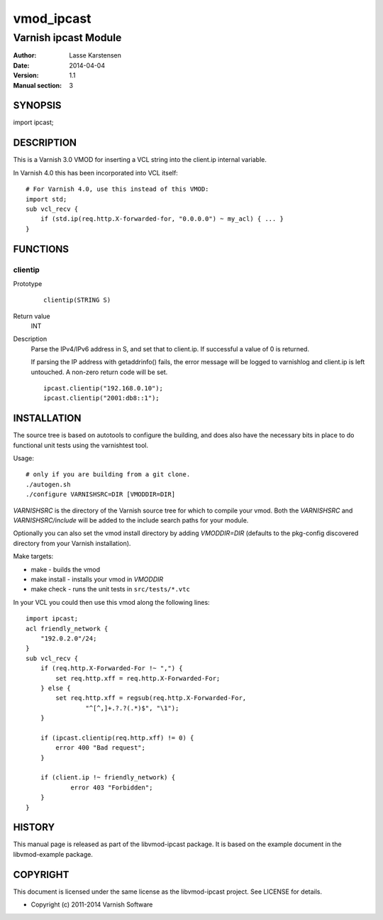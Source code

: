 ============
vmod_ipcast
============

----------------------
Varnish ipcast Module
----------------------

:Author: Lasse Karstensen
:Date: 2014-04-04
:Version: 1.1
:Manual section: 3

SYNOPSIS
========

import ipcast;

DESCRIPTION
===========

This is a Varnish 3.0 VMOD for inserting a VCL string into
the client.ip internal variable.

In Varnish 4.0 this has been incorporated into VCL itself::

    # For Varnish 4.0, use this instead of this VMOD:
    import std;
    sub vcl_recv {
        if (std.ip(req.http.X-forwarded-for, "0.0.0.0") ~ my_acl) { ... }
    }


FUNCTIONS
=========

clientip
--------

Prototype
        ::

                clientip(STRING S)
Return value
	INT

Description
	Parse the IPv4/IPv6 address in S, and set that to client.ip. If
	successful a value of 0 is returned.

	If parsing the IP address with getaddrinfo() fails, the error
	message will be logged to varnishlog and client.ip is left untouched.
	A non-zero return code will be set.


        ::

                ipcast.clientip("192.168.0.10");
                ipcast.clientip("2001:db8::1");

INSTALLATION
============

The source tree is based on autotools to configure the building, and
does also have the necessary bits in place to do functional unit tests
using the varnishtest tool.

Usage::

 # only if you are building from a git clone.
 ./autogen.sh
 ./configure VARNISHSRC=DIR [VMODDIR=DIR]

`VARNISHSRC` is the directory of the Varnish source tree for which to
compile your vmod. Both the `VARNISHSRC` and `VARNISHSRC/include`
will be added to the include search paths for your module.

Optionally you can also set the vmod install directory by adding
`VMODDIR=DIR` (defaults to the pkg-config discovered directory from your
Varnish installation).

Make targets:

* make - builds the vmod
* make install - installs your vmod in `VMODDIR`
* make check - runs the unit tests in ``src/tests/*.vtc``

In your VCL you could then use this vmod along the following lines::

        import ipcast;
        acl friendly_network {
            "192.0.2.0"/24;
        }
        sub vcl_recv {
            if (req.http.X-Forwarded-For !~ ",") {
                set req.http.xff = req.http.X-Forwarded-For;
            } else {
                set req.http.xff = regsub(req.http.X-Forwarded-For,
                        "^[^,]+.?.?(.*)$", "\1");
            }

            if (ipcast.clientip(req.http.xff) != 0) {
                error 400 "Bad request";
            }

            if (client.ip !~ friendly_network) {
                    error 403 "Forbidden";
            }
        }

HISTORY
=======

This manual page is released as part of the libvmod-ipcast package. It
is based on the example document in the libvmod-example package.

COPYRIGHT
=========

This document is licensed under the same license as the
libvmod-ipcast project. See LICENSE for details.

* Copyright (c) 2011-2014 Varnish Software
